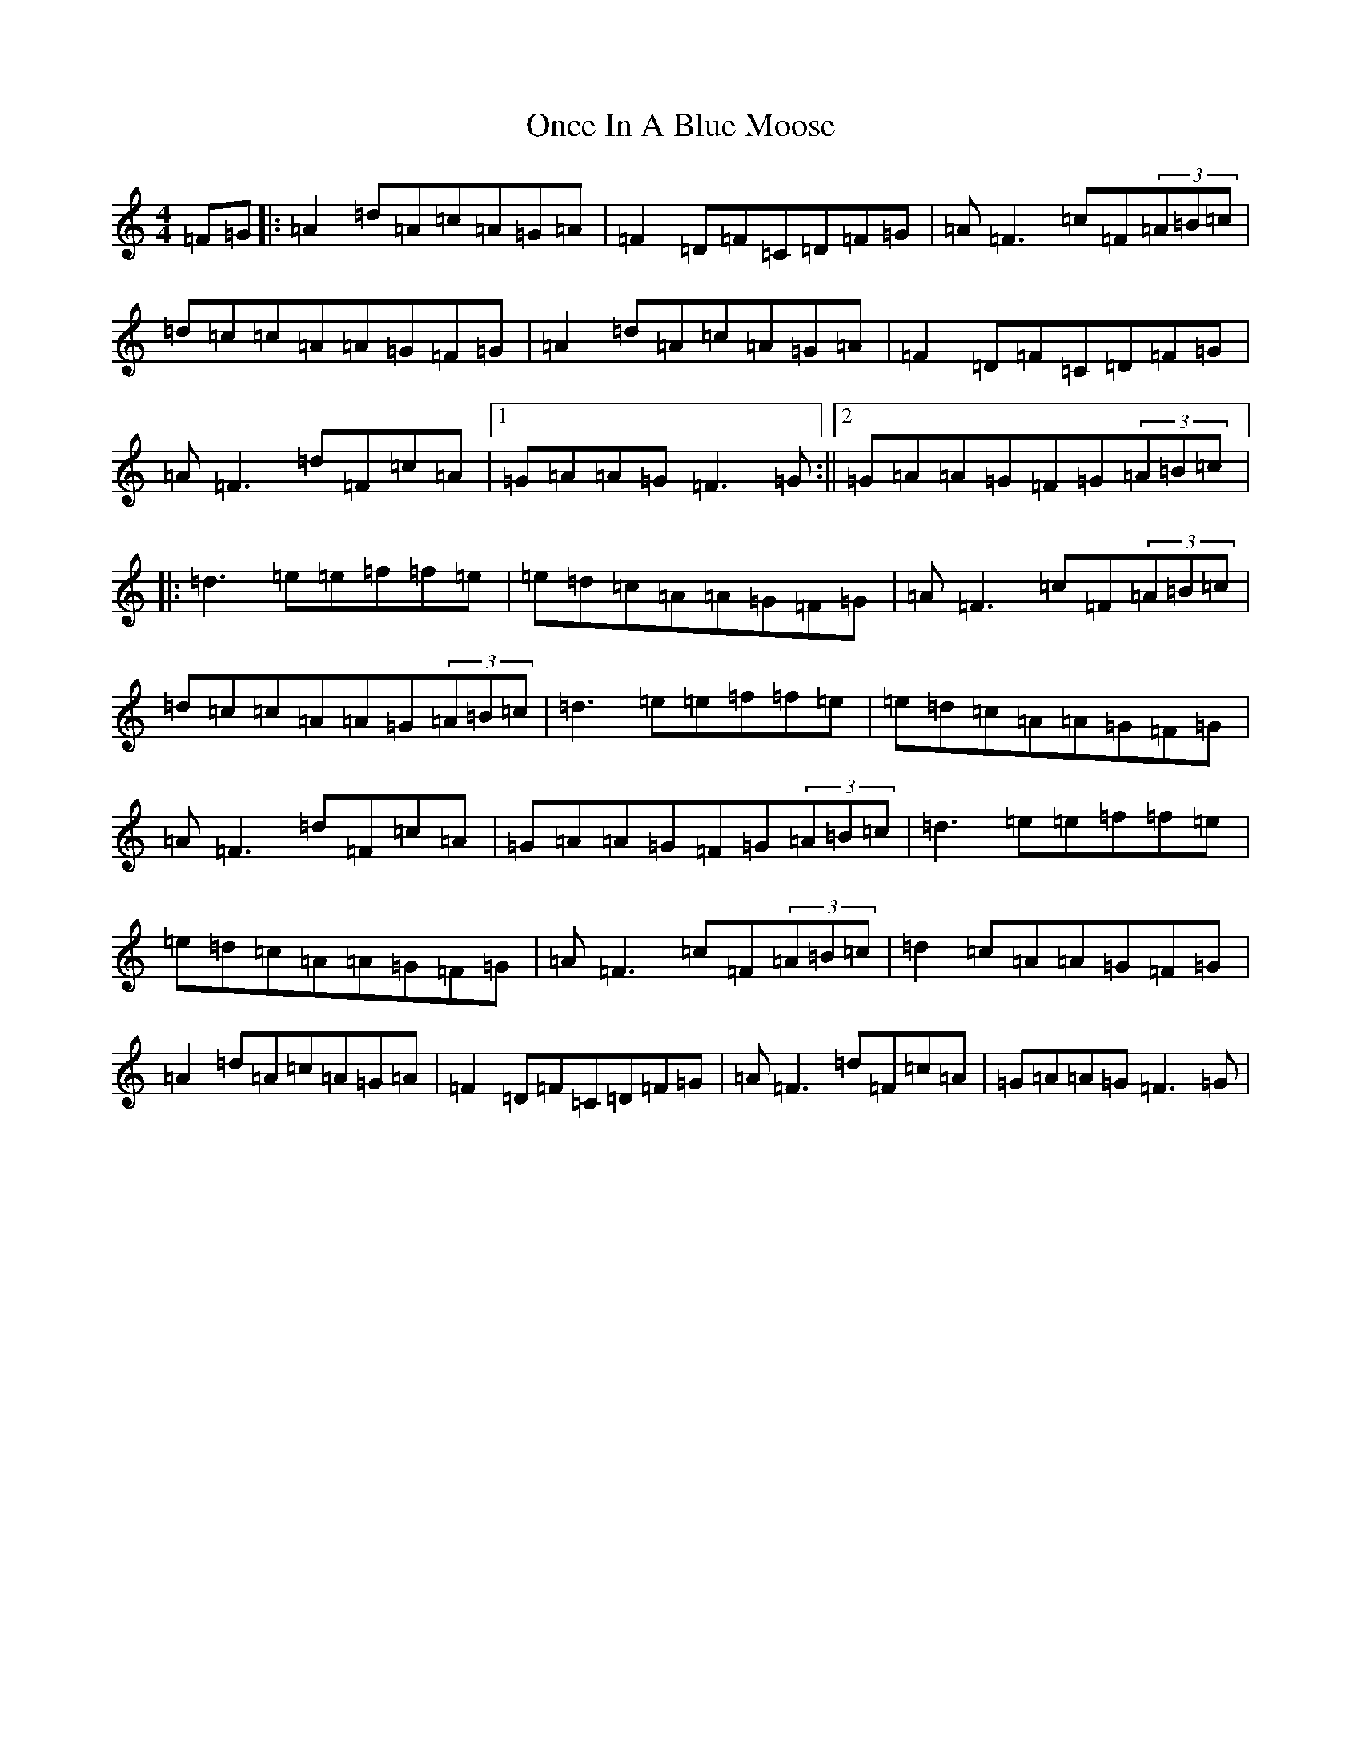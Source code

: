 X: 16095
T: Once In A Blue Moose
S: https://thesession.org/tunes/2211#setting24122
R: reel
M:4/4
L:1/8
K: C Major
=F=G|:=A2=d=A=c=A=G=A|=F2=D=F=C=D=F=G|=A=F3=c=F(3=A=B=c|=d=c=c=A=A=G=F=G|=A2=d=A=c=A=G=A|=F2=D=F=C=D=F=G|=A=F3=d=F=c=A|1=G=A=A=G=F3=G:||2=G=A=A=G=F=G(3=A=B=c|:=d3=e=e=f=f=e|=e=d=c=A=A=G=F=G|=A=F3=c=F(3=A=B=c|=d=c=c=A=A=G(3=A=B=c|=d3=e=e=f=f=e|=e=d=c=A=A=G=F=G|=A=F3=d=F=c=A|=G=A=A=G=F=G(3=A=B=c|=d3=e=e=f=f=e|=e=d=c=A=A=G=F=G|=A=F3=c=F(3=A=B=c|=d2=c=A=A=G=F=G|=A2=d=A=c=A=G=A|=F2=D=F=C=D=F=G|=A=F3=d=F=c=A|=G=A=A=G=F3=G|